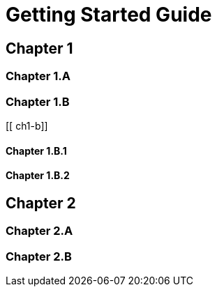 = Getting Started Guide

[[intro]]

== Chapter 1

[[ch1-intro]]

=== Chapter 1.A

[[ch1-a]]

=== Chapter 1.B

[[ ch1-b]]

==== Chapter 1.B.1

[[c1-1-b-1]]

==== Chapter 1.B.2

[[c1-1-b-2]]

== Chapter 2

[[ch2-intro]]

=== Chapter 2.A

[[ch2-a]]

=== Chapter 2.B

[[ch2-b]]
